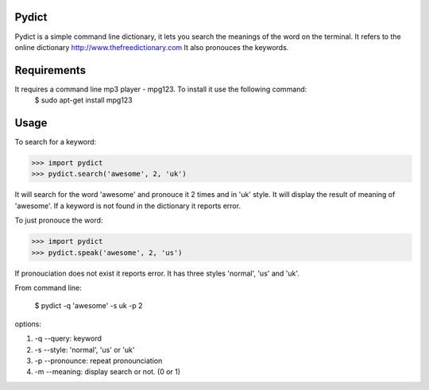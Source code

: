 Pydict
-------

Pydict is a simple command line dictionary, it lets you search the meanings of the word on the terminal. 
It refers to the online dictionary http://www.thefreedictionary.com
It also pronouces the keywords.

Requirements
-------------

It requires a command line mp3 player - mpg123. To install it use the following command:
    $ sudo apt-get install mpg123

Usage
------

To search for a keyword:

>>> import pydict
>>> pydict.search('awesome', 2, 'uk')

It will search for the word 'awesome' and pronouce it 2 times and in 'uk' style.
It will display the result of meaning of 'awesome'.
If a keyword is not found in the dictionary it reports error.

To just pronouce the word:

>>> import pydict
>>> pydict.speak('awesome', 2, 'us')

If pronouciation does not exist it reports error.
It has three styles 'normal', 'us' and 'uk'.

From command line:

    $ pydict -q 'awesome' -s uk -p 2 

options:

1. -q --query:		keyword
2. -s --style: 	'normal', 'us' or 'uk'
3. -p --pronounce:	repeat pronounciation
4. -m --meaning:	display search or not. (0 or 1)

